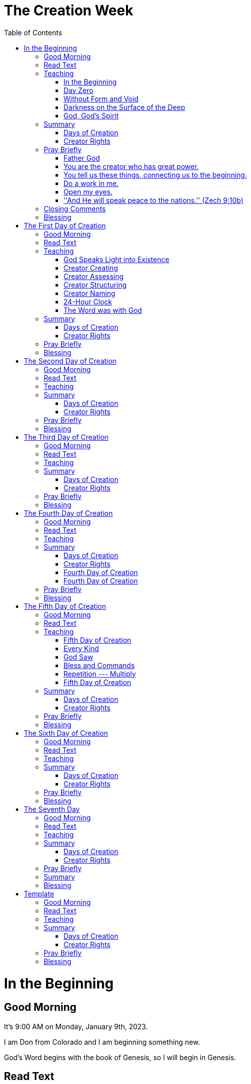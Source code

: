 = The Creation Week
:doctype: book
:toc:     right

//~~~~~~~~~~~~~~~~~~~~~~~~~~~~~~~~~~~~~~~~~~~~~~~~~~~~~~~~~~~~~~~~~~~~~~~~~~~~~~
= In the Beginning

== Good Morning

It's 9:00 AM on Monday, January 9th, 2023.

I am Don from Colorado and I am beginning something new.

God's Word begins with the book of Genesis,
so I will begin in Genesis.

== Read Text

> In the beginning, +
> God created the heavens and the earth. +
>
> The earth was without form and void. +
>
> Darkness was on the surface of the deep +
> and God's Spirit was hovering over the surface of the waters.

== Teaching

=== In the Beginning

> In the beginning

> In the beginning

=== Day Zero

Day zero.

> God created the heavens and the earth.

That means before day zero was God.

And on Day Zero, God create the heavens and the earth.

TIP: Day zero

TIP: God

=== Without Form and Void

The earth at this very beginning that God just created
was without form and void.

=== Darkness on the Surface of the Deep

Darkness was on the surface of the deep.

And God's Spirit --- also here ---
was hovering over the surface of the waters.

=== God, God's Spirit

TIP: God's Spirit

The picture here ---
at the very beginning ---
the creator God creates ---
but He creates something that is not fully formed ---
in fact, `without form and void`.

Full of darkness.

He is there.
His Spirit is there.
Water is there.
And the heavens and earth were surrounded with darkness.

== Summary

=== Days of Creation

[cols="1,10"]
|===
|Day | Created

| 0 | God created heavens and earth -- without form and void

| 1 | Light -- separated light (Day) from darkness (Night)

| 2 | Expanse in the midst of the waters (Sky, Atmosphere)

| 3 | Seas, Dry Land (Earth)

| 4 | Greater Light (Sun), Lesser Light (Moon), Stars

| 5 | Sea Creatures, Birds

| 6 | Land animals, Man (Adam, Eve)

| 7 | Sabbath
|===

=== Creator Rights

[cols="3,8"]
|===
|Creator Rights        | Example

|Creating              | God said, ''Let there be light.''

|Assessing             | God *saw* that it was *good*.

|Structuring           | God *divided* the light from the dark.

|Naming                | God *called* the light Day and the evening He *called* Night.

|Blessing / Commanding |
|===

== Pray Briefly

=== Father God

=== You are the creator who has great power.

=== You tell us these things, connecting us to the beginning.

=== Do a work in me.

=== Open my eyes.

=== ''And He will speak peace to the nations.'' (Zech 9:10b)

== Closing Comments

This is just the first step.

We'll continue to look at God's Word -- reading, thinking, and praying.

== Blessing

[quote]
The LORD bless you and keep you. +
The LORD make his face shine upon you, +
and be gracious to you. +
The LORD lift up His countenance upon you, +
and give you peace.

//~~~~~~~~~~~~~~~~~~~~~~~~~~~~~~~~~~~~~~~~~~~~~~~~~~~~~~~~~~~~~~~~~~~~~~~~~~~~~~
= The First Day of Creation

== Good Morning

It's 9:00 AM on Monday, January 9th, 2023.

I'm Don from Colorado.

ABCD = Another Beautiful Colorado Day

== Read Text

> God said, +
>
> > Let there be light, +
>
> and there was light. +
>
> And God saw the light, +
> and saw that it was good. +
>
> God divided the light from the darkness. +
>
> God called the light Day, +
> and the darkness he called Night. +
>
> There was evening and there was morning, +
> the first day. +

== Teaching

=== God Speaks Light into Existence

=== Creator Creating

> God said, +
>
> > Let there be light, +
>
> and there was light. +

=== Creator Assessing

> And God saw the light, +
> and saw that it was good. +

=== Creator Structuring

> God divided the light from the darkness.

=== Creator Naming

> God called the light Day, +
> and the darkness he called Night. +

=== 24-Hour Clock

> There was evening and there was morning, +
> the first day. +

=== The Word was with God

> In the beginning was the Word, +
> and the Word was with God, +
> and the Word was God. +

== Summary

=== Days of Creation

[cols="1,10"]
|===
|Day | Created

| 0 | God created heavens and earth -- without form and void

| 1 | Light -- separated light (Day) from darkness (Night)

| 2 | Expanse in the midst of the waters (Sky, Atmosphere)

| 3 | Seas, Dry Land (Earth)

| 4 | Greater Light (Sun), Lesser Light (Moon), Stars

| 5 | Sea Creatures, Birds

| 6 | Land animals, Man (Adam, Eve)

| 7 | Sabbath
|===

=== Creator Rights

[cols="3,8"]
|===
|Creator Rights        | Example

|Creating              | God said, ''Let there be light.''

|Assessing             | God *saw* that it was *good*.

|Structuring           | God *divided* the light from the dark.

|Naming                | God *called* the light Day and the evening He *called* Night.

|Blessing / Commanding |
|===

== Pray Briefly

== Blessing

[quote]
The LORD bless you and keep you. +
The LORD make his face shine upon you, +
and be gracious to you. +
The LORD lift up His countenance upon you, +
and give you peace.

//~~~~~~~~~~~~~~~~~~~~~~~~~~~~~~~~~~~~~~~~~~~~~~~~~~~~~~~~~~~~~~~~~~~~~~~~~~~~~~
= The Second Day of Creation

== Good Morning

It's 9:00 AM on Monday, January 9th, 2023.

== Read Text

== Teaching

== Summary

=== Days of Creation

[cols="1,10"]
|===
|Day | Created

| 0 | God created heavens and earth -- without form and void

| 1 | Light -- separated light (Day) from darkness (Night)

| 2 | Expanse in the midst of the waters (Sky, Atmosphere)

| 3 | Seas, Dry Land (Earth)

| 4 | Greater Light (Sun), Lesser Light (Moon), Stars

| 5 | Sea Creatures, Birds

| 6 | Land animals, Man (Adam, Eve)

| 7 | Sabbath
|===

=== Creator Rights

[cols="3,8"]
|===
|Creator Rights        | Example

|Creating              | God said, ''Let there be light.''

|Assessing             | God *saw* that it was *good*.

|Structuring           | God *divided* the light from the dark.

|Naming                | God *called* the light Day and the evening He *called* Night.

|Blessing / Commanding |
|===

== Pray Briefly

== Blessing

[quote]
The LORD bless you and keep you. +
The LORD make his face shine upon you, +
and be gracious to you. +
The LORD lift up His countenance upon you, +
and give you peace.

//~~~~~~~~~~~~~~~~~~~~~~~~~~~~~~~~~~~~~~~~~~~~~~~~~~~~~~~~~~~~~~~~~~~~~~~~~~~~~~
= The Third Day of Creation

== Good Morning

It's 9:00 AM on Monday, January 9th, 2023.

I'm Don from Colorado.

ABCD = Another Beautiful Colorado Day

== Read Text

== Teaching

== Summary

=== Days of Creation

[cols="1,10"]
|===
|Day | Created

| 0 | God created heavens and earth -- without form and void

| 1 | Light -- separated light (Day) from darkness (Night)

| 2 | Expanse in the midst of the waters (Sky, Atmosphere)

| 3 | Seas, Dry Land (Earth)

| 4 | Greater Light (Sun), Lesser Light (Moon), Stars

| 5 | Sea Creatures, Birds

| 6 | Land animals, Man (Adam, Eve)

| 7 | Sabbath
|===

=== Creator Rights

[cols="3,8"]
|===
|Creator Rights        | Example

|Creating              | God said, ''Let there be light.''

|Assessing             | God *saw* that it was *good*.

|Structuring           | God *divided* the light from the dark.

|Naming                | God *called* the light Day and the evening He *called* Night.

|Blessing / Commanding |
|===

== Pray Briefly

== Blessing

[quote]
The LORD bless you and keep you. +
The LORD make his face shine upon you, +
and be gracious to you. +
The LORD lift up His countenance upon you, +
and give you peace.

//~~~~~~~~~~~~~~~~~~~~~~~~~~~~~~~~~~~~~~~~~~~~~~~~~~~~~~~~~~~~~~~~~~~~~~~~~~~~~~
= The Fourth Day of Creation

== Good Morning

It's 9:00 AM on Monday, January 9th, 2023.

I'm Don from Colorado.

ABCD = Another Beautiful Colorado Day

== Read Text

> God said, +
>
> > Let there be lights +
> > in the expanse of the sky +
> > to divide the day from the night; +
> > and let them be for signs +
> > to mark seasons, days, and years; +
> > and let them be for lights +
> > in the expanse of the sky +
> > to give light on the earth; +
>
> and it was so. +
>
> God made the two great lights: +
> the greater light to rule the day, +
> and the lesser light to rule the night. +
>
> He also made the stars. +
>
> God set them in the expanse of the sky +
> to give light to the earth, +
> and to rule over the day and over the night, +
> and to divide the light from the darkness. +
>
> God saw that it was good. +
>
> There was evening and there was morning, +
> a fourth day. +

== Teaching

== Summary

=== Days of Creation

[cols="1,10"]
|===
|Day | Created

| 0 | God created heavens and earth -- without form and void

| 1 | Light -- separated light (Day) from darkness (Night)

| 2 | Expanse in the midst of the waters (Sky, Atmosphere)

| 3 | Seas, Dry Land (Earth)

| 4 | Greater Light (Sun), Lesser Light (Moon), Stars

| 5 | Sea Creatures, Birds

| 6 | Land animals, Man (Adam, Eve)

| 7 | Sabbath
|===

=== Creator Rights

[cols="3,8"]
|===
|Creator Rights        | Example

|Creating              | God said, ''Let there be light.''

|Assessing             | God *saw* that it was *good*.

|Structuring           | God *divided* the light from the dark.

|Naming                | God *called* the light Day and the evening He *called* Night.

|Blessing / Commanding |
|===

=== Fourth Day of Creation

This is the Fourth Day of Creation.

TIP: lights

TIP: PURPOSE: to divide the day from the night

TIP: PURPOSE: to give light on the earth

TIP: for signs to mark seasons, days, and years

=== Fourth Day of Creation

God identifies this as the Fourth Day of Creation:

== Pray Briefly

- Father God

- You are the creator who has great power.

== Blessing

[quote]
The LORD bless you and keep you. +
The LORD make his face shine upon you, +
and be gracious to you. +
The LORD lift up His countenance upon you, +
and give you peace.

//~~~~~~~~~~~~~~~~~~~~~~~~~~~~~~~~~~~~~~~~~~~~~~~~~~~~~~~~~~~~~~~~~~~~~~~~~~~~~~
= The Fifth Day of Creation

== Good Morning

It's 9:00 AM on Monday, January 9th, 2023.

I'm Don from Colorado.

ABCD = Another Beautiful Colorado Day

== Read Text

> God said, +
>
> > Let the waters abound with living creatures, +
> > and let birds fly above the earth +
> > in the open expanse of the sky. +
>
> God created the large sea creatures +
> and every living creature that moves, +
> with which the waters swarmed, +
>   after their kind, +
> and every winged bird +
>   after its kind. +
>
> God saw that it was good. +
>
> God blessed them, saying, +
>
> > Be fruitful, +
> > and multiply, +
> > and fill the waters in the seas, +
> > and let birds multiply on the earth. +
>
> There was evening and there was morning, +
> a fifth day.

== Teaching

=== Fifth Day of Creation

What do we see here in the text on the Fifth Day of Creation?

As is the pattern throughout these first days of creation,
God says something --- He speaks ---
that something should exist...
Let it exist.
That's a creation act.

So what does He create on the fifth day?

The text tells us...

[quote]
God created the large sea creatures +
and every living creature that moves, +
with which the waters swarmed, +
after their kind, +

TIP: sea creatures

[quote]
and every winged bird +
after its kind. +

TIP: birds

=== Every Kind

You know what?
I have not noticed before ---
in my sometimes-too-rapid reading method ---
is the word `every`.

It's used `twice` here.

`Every` living creature that moves,
with which the waters swarmed.

TIP: every

`Every` winged bird after its kind.

TIP: every

This word `every` is a profound word.
And it's a word that I have missed in the past.

But what this is saying then is that every winged bird is
created in the fifth day of creation.

==== Example: Sparrow

So let's take one example of a common bird.

Let's think of the sparrow.

This kind that we call `sparrow` was created here on the Fifth Day of Creation.

In our modern terminology, we say the gene pool of the sparrow was created here
on the Fifth Day of Creation.

But the kind being created,
it took time for different kinds of sparrows to become evident.

* sparrow
** house sparrow
** field sparrow
** song sparrow

And the same is true of every bird and every sea creature.

All of the kinds of sea creatures and birds
were created on this Fifth Day of Creation.

That is a profound thought.

I don't remember thinking about this before.

It never jumped out at me from the text before.

=== God Saw

God assesses.

[quote]
God *saw* that it was good.

God, being the creator, assesses.

This also jumps out at me here for the first time.

This text could have been worded: ''And it was good.''

==== Theme

There is a theme here.

[quote]
God *saw* that it was good.

NOTE: Go to Day Four of Creation.

[quote]
God *saw* that it was good.

NOTE: Go to Day Three of Creation.

[quote]
God *saw* that it was good.

There is a theme here across the Days of Creation.

==== Hmmm

I learn more by reading this out loud and thinking out loud
with the possibility of teaching others.

Each day of creation has had a similar line.

[quote]
God *saw* that it was good.

God looks at his creation and assesses His creation.

==== The Maker of a Pot

Imagine a person who has created a clay pot.

He's all done with his pot and he sets it in front of himself on the table,
then he says, ''That's good.''

That's what we have here.

God looks at His creation after each day and assesses it.

[quote]
God *saw* that it was good.

=== Bless and Commands

Then we come to these words:

[quote]
God blessed them, saying, +
''Be fruitful, +
  and multiply, +
  and fill the waters in the seas, +
  and let birds multiply on the earth.''

The text says God `blessed` these creatures.

This is a blessing
that these sea creatures will multiply and fill the waters in the seas
and the birds will multiply on the earth.

But these words are stated as commands to these creatures:

[quote]
''*Be fruitful*, +
  and *multiply*, +
  and *fill* the waters in the seas, +
  and let birds multiply on the earth.''

I understand God blessing these creatures,
but a creature cannot be commanded
in the same way that a person can be commanded.

It must be that this command is an expression of God's purpose,
similar to the Fourth Day of Creation when
God said that the sun, moon, and stars were created with a purpose:

[quote]
  Let there be lights +
  in the expanse of the sky +
  to divide the day from the night; +
  and let them be for signs +
  *to mark* seasons, days, and years;

God created these creatures with a nature
to have babies
and to protect their young,
so that the Earth would be full of these creatures.

God's command informs mankind
that this is his desire for these creatures.

Let's notate this as B/C for ''Bless/Command''.

=== Repetition --- Multiply

We have a repetition here again:

[quote]
God blessed them, saying, +
''Be fruitful, +
  and *multiply*, +
  and fill the waters in the seas, +
  and let birds *multiply* on the earth.''

Multiply and fill.

=== Fifth Day of Creation

God identifies this as the Fifth Day of Creation:

> There was evening and there was morning, +
> a fifth day.

== Summary

=== Days of Creation

[cols="1,10"]
|===
|Day | Created

| 0 | God created heavens and earth -- without form and void

| 1 | Light -- separated light (Day) from darkness (Night)

| 2 | Expanse in the midst of the waters (Sky, Atmosphere)

| 3 | Seas, Dry Land (Earth)

| 4 | Greater Light (Sun), Lesser Light (Moon), Stars

| 5 | Sea Creatures, Birds

| 6 | Land animals, Man (Adam, Eve)

| 7 | Sabbath
|===

=== Creator Rights

[cols="3,8"]
|===
|Creator Rights        | Example

|Creating              | God said, ''Let there be light.''

|Assessing             | God *saw* that it was *good*.

|Structuring           | God *divided* the light from the dark.

|Naming                | God *called* the light Day and the evening He *called* Night.

|Blessing / Commanding |
|===

== Pray Briefly

- Father God

- You are a great God who is able to create every kind
  of sea creatures and birds in a single day.

- I thank you for telling me that it is your purpose
  that these creatures would fill the Earth.

- Thank you for being the God who created life.
  We humans cannot create life.
  Only you can do this.
  Life has not come about by chance.

- Thank you for connecting me to the beginning
  when you created the heavens and the earth.

- I pray that Your words would continue to jump off the page
  as I continue to read and think about your Word.

== Blessing

[quote]
The LORD bless you and keep you. +
The LORD make his face shine upon you, +
and be gracious to you. +
The LORD lift up His countenance upon you, +
and give you peace.

//~~~~~~~~~~~~~~~~~~~~~~~~~~~~~~~~~~~~~~~~~~~~~~~~~~~~~~~~~~~~~~~~~~~~~~~~~~~~~~
= The Sixth Day of Creation

== Good Morning

It's 9:00 AM on Monday, January 9th, 2023.

I'm Don from Colorado.

ABCD = Another Beautiful Colorado Day

== Read Text

== Teaching

== Summary

=== Days of Creation

[cols="1,10"]
|===
|Day | Created

| 0 | God created heavens and earth -- without form and void

| 1 | Light -- separated light (Day) from darkness (Night)

| 2 | Expanse in the midst of the waters (Sky, Atmosphere)

| 3 | Seas, Dry Land (Earth)

| 4 | Greater Light (Sun), Lesser Light (Moon), Stars

| 5 | Sea Creatures, Birds

| 6 | Land animals, Man (Adam, Eve)

| 7 | Sabbath
|===

=== Creator Rights

[cols="3,8"]
|===
|Creator Rights        | Example

|Creating              | God said, ''Let there be light.''

|Assessing             | God *saw* that it was *good*.

|Structuring           | God *divided* the light from the dark.

|Naming                | God *called* the light Day and the evening He *called* Night.

|Blessing / Commanding |
|===

== Pray Briefly

== Blessing

[quote]
The LORD bless you and keep you. +
The LORD make his face shine upon you, +
and be gracious to you. +
The LORD lift up His countenance upon you, +
and give you peace.

//~~~~~~~~~~~~~~~~~~~~~~~~~~~~~~~~~~~~~~~~~~~~~~~~~~~~~~~~~~~~~~~~~~~~~~~~~~~~~~
= The Seventh Day

== Good Morning

It's 9:00 AM on Monday, January 9th, 2023.

I'm Don from Colorado.

ABCD = Another Beautiful Colorado Day

== Read Text

== Teaching

== Summary

=== Days of Creation

[cols="1,10"]
|===
|Day | Created

| 0 | God created heavens and earth -- without form and void

| 1 | Light -- separated light (Day) from darkness (Night)

| 2 | Expanse in the midst of the waters (Sky, Atmosphere)

| 3 | Seas, Dry Land (Earth)

| 4 | Greater Light (Sun), Lesser Light (Moon), Stars

| 5 | Sea Creatures, Birds

| 6 | Land animals, Man (Adam, Eve)

| 7 | Sabbath
|===

=== Creator Rights

[cols="3,8"]
|===
|Creator Rights        | Example

|Creating              | God said, ''Let there be light.''

|Assessing             | God *saw* that it was *good*.

|Structuring           | God *divided* the light from the dark.

|Naming                | God *called* the light Day and the evening He *called* Night.

|Blessing / Commanding |
|===

== Pray Briefly

== Summary

[cols="1,10"]
|===
|Day | Created

| 0 | God created heavens and earth -- without form and void

| 1 | Light -- separated light (Day) from darkness (Night)

| 2 | Expanse in the midst of the waters (Sky, Atmosphere)

| 3 | Seas, Dry Land (Earth)

| 4 | Greater Light (Sun), Lesser Light (Moon), Stars

| 5 | Sea Creatures, Birds

| 6 | Land animals, Man (Adam, Eve)

| 7 | Sabbath
|===

== Blessing

[quote]
The LORD bless you and keep you. +
The LORD make his face shine upon you, +
and be gracious to you. +
The LORD lift up His countenance upon you, +
and give you peace.

//~~~~~~~~~~~~~~~~~~~~~~~~~~~~~~~~~~~~~~~~~~~~~~~~~~~~~~~~~~~~~~~~~~~~~~~~~~~~~~
= Template

== Good Morning

It's 9:00 AM on Monday, January 9th, 2023.

I'm Don from Colorado.

ABCD = Another Beautiful Colorado Day

== Read Text

== Teaching

== Summary

=== Days of Creation

[cols="1,10"]
|===
|Day | Created

| 0 | God created heavens and earth -- without form and void

| 1 | Light -- separated light (Day) from darkness (Night)

| 2 | Expanse in the midst of the waters (Sky, Atmosphere)

| 3 | Seas, Dry Land (Earth)

| 4 | Greater Light (Sun), Lesser Light (Moon), Stars

| 5 | Sea Creatures, Birds

| 6 | Land animals, Man (Adam, Eve)

| 7 | Sabbath
|===

=== Creator Rights

[cols="3,8"]
|===
|Creator Rights        | Example

|Creating              | God said, ''Let there be light.''

|Assessing             | God *saw* that it was *good*.

|Structuring           | God *divided* the light from the dark.

|Naming                | God *called* the light Day and the evening He *called* Night.

|Blessing / Commanding |
|===

== Pray Briefly

== Blessing

[quote]
The LORD bless you and keep you. +
The LORD make his face shine upon you, +
and be gracious to you. +
The LORD lift up His countenance upon you, +
and give you peace.

